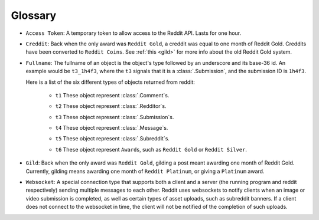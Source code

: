 Glossary
========

.. _access_token:

* ``Access Token``: A temporary token to allow access to the Reddit API. Lasts for one
  hour.

.. _creddit:

* ``Creddit``: Back when the only award was ``Reddit Gold``, a creddit was equal to one
  month of Reddit Gold. Creddits have been converted to ``Reddit Coins``. See
  :ref:`this <gild>` for more info about the old Reddit Gold system.

.. _fullname:

* ``Fullname``: The fullname of an object is the object's type followed by an
  underscore and its base-36 id. An example would be ``t3_1h4f3``, where the ``t3``
  signals that it is a :class:`.Submission`, and the submission ID is ``1h4f3``.

  Here is a list of the six different types of objects returned from reddit:

   .. _fullname_t1:

   - ``t1`` These object represent :class:`.Comment`\ s.

   .. _fullname_t2:

   - ``t2`` These object represent :class:`.Redditor`\ s.

   .. _fullname_t3:

   - ``t3`` These object represent :class:`.Submission`\ s.

   .. _fullname_t4:

   - ``t4`` These object represent :class:`.Message`\ s.

   .. _fullname_t5:

   - ``t5`` These object represent :class:`.Subreddit`\ s.

   .. _fullname_t6:

   - ``t6`` These object represent ``Award``\ s, such as ``Reddit Gold`` or ``Reddit
     Silver``.

.. _gild:

* ``Gild``: Back when the only award was ``Reddit Gold``, gilding a post meant awarding
  one month of Reddit Gold. Currently, gilding means awarding one month of ``Reddit
  Platinum``, or giving a ``Platinum`` award.

.. _websocket:

* ``Websocket``: A special connection type that supports both a client and a server
  (the running program and reddit respectively) sending multiple messages to each
  other. Reddit uses websockets to notify clients when an image or video submission is
  completed, as well as certain types of asset uploads, such as subreddit banners. If a
  client does not connect to the websocket in time, the client will not be notified of
  the completion of such uploads.
